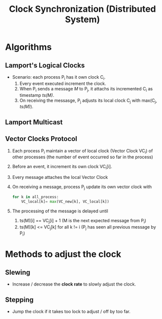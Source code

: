 #+title: Clock Synchronization (Distributed System)


* Algorithms
** Lamport's Logical Clocks
+ Scenario: each process P_{i} has it own clock C_{i}.
  1. Every event executed increment the clock.
  2. When P_{i} sends a message /M/ to P_{j}, it attachs its incremented C_{i} as timestamp /ts(M)/.
  3. On receiving the messasge, P_{j} adjusts its local clock C_{j} with max(C_{j}, /ts(M)/).
** Lamport Multicast
** Vector Clocks Protocol
 1. Each process P_{i} maintain a vector of local clock (Vector Clock VC_{i}) of other processes (the number of event occurred so far in the process)_{}
 2. Before an event, it increment its own clock VC_{i}[i].
 3. Every message attaches the local Vector Clock
 4. On receiving a message, process P_{j} update its own vector clock with
    #+BEGIN_SRC python
    for k in all_process:
        VC_local[k]= max(VC_new[k], VC_local[k])
    #+END_SRC
 5. The processing of the message is delayed until
    1. ts(M)[i] == VC_{j}[i] + 1            (M is the next expected message from P_{i})
    2. ts(M)[k] <= VC_{j}[k] for all k != i (P_{j} has seen all previous message by P_{i})
* Methods to adjust the clock
** Slewing
+ Increase / decrease the *clock rate* to slowly adjust the clock.
** Stepping
+ Jump the clock if it takes too lock to adjust / off by too far.
